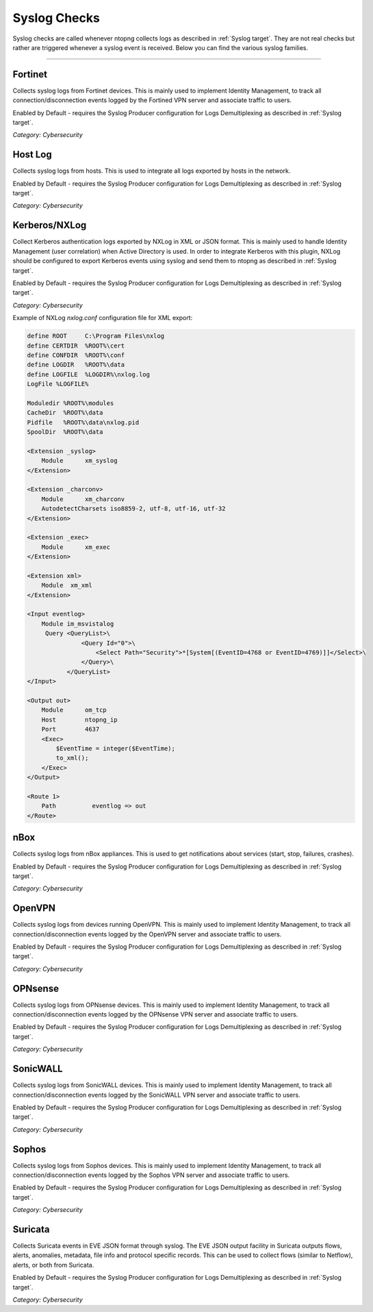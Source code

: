 .. _SyslogChecks target:

Syslog Checks
#############

Syslog checks are called whenever ntopng collects logs as described in :ref:`Syslog target`. They are not real checks but rather are triggered whenever a syslog event is received. Below you can find the various syslog families.

____________________

**Fortinet**
~~~~~~~~~~~~~~~~~~~~~~

Collects syslog logs from Fortinet devices. This is mainly used to implement Identity Management, to track all connection/disconnection events logged by the Fortined VPN server and associate traffic to users.

Enabled by Default - requires the Syslog Producer configuration for Logs Demultiplexing as described in :ref:`Syslog target`.

*Category: Cybersecurity*

**Host Log**
~~~~~~~~~~~~~~~~~~~~~~

Collects syslog logs from hosts. This is used to integrate all logs exported by hosts in the network.

Enabled by Default - requires the Syslog Producer configuration for Logs Demultiplexing as described in :ref:`Syslog target`.

*Category: Cybersecurity*

**Kerberos/NXLog**
~~~~~~~~~~~~~~~~~~~~~~

Collect Kerberos authentication logs exported by NXLog in XML or JSON format. This is mainly used to handle Identity Management (user correlation) when Active Directory is used.
In order to integrate Kerberos with this plugin, NXLog should be configured to export Kerberos events using syslog and send them to ntopng as described in :ref:`Syslog target`.

Enabled by Default - requires the Syslog Producer configuration for Logs Demultiplexing as described in :ref:`Syslog target`.

*Category: Cybersecurity*

Example of NXLog *nxlog.conf* configuration file for XML export:

.. code:: xml

   define ROOT     C:\Program Files\nxlog
   define CERTDIR  %ROOT%\cert
   define CONFDIR  %ROOT%\conf
   define LOGDIR   %ROOT%\data
   define LOGFILE  %LOGDIR%\nxlog.log
   LogFile %LOGFILE%
   
   Moduledir %ROOT%\modules
   CacheDir  %ROOT%\data
   Pidfile   %ROOT%\data\nxlog.pid
   SpoolDir  %ROOT%\data
   
   <Extension _syslog>
       Module      xm_syslog
   </Extension>
   
   <Extension _charconv>
       Module      xm_charconv
       AutodetectCharsets iso8859-2, utf-8, utf-16, utf-32
   </Extension>
   
   <Extension _exec>
       Module      xm_exec
   </Extension>
   
   <Extension xml>
       Module  xm_xml
   </Extension>
   
   <Input eventlog>
       Module im_msvistalog
        Query <QueryList>\
                  <Query Id="0">\
                      <Select Path="Security">*[System[(EventID=4768 or EventID=4769)]]</Select>\
                  </Query>\
              </QueryList>  
   </Input>
   
   <Output out>
       Module      om_tcp
       Host        ntopng_ip
       Port        4637
       <Exec>
           $EventTime = integer($EventTime);
           to_xml();
       </Exec>
   </Output>
   
   <Route 1>
       Path          eventlog => out
   </Route>


**nBox**
~~~~~~~~~~~~~~~~~~~~~~

Collects syslog logs from nBox appliances. This is used to get notifications about services (start, stop, failures, crashes).

Enabled by Default - requires the Syslog Producer configuration for Logs Demultiplexing as described in :ref:`Syslog target`.

*Category: Cybersecurity*

**OpenVPN**
~~~~~~~~~~~~~~~~~~~~~~

Collects syslog logs from devices running OpenVPN. This is mainly used to implement Identity Management, to track all connection/disconnection events logged by the OpenVPN server and associate traffic to users.

Enabled by Default - requires the Syslog Producer configuration for Logs Demultiplexing as described in :ref:`Syslog target`.

*Category: Cybersecurity*

**OPNsense**
~~~~~~~~~~~~~~~~~~~~~~

Collects syslog logs from OPNsense devices. This is mainly used to implement Identity Management, to track all connection/disconnection events logged by the OPNsense VPN server and associate traffic to users.

Enabled by Default - requires the Syslog Producer configuration for Logs Demultiplexing as described in :ref:`Syslog target`.

*Category: Cybersecurity*

**SonicWALL**
~~~~~~~~~~~~~~~~~~~~~~

Collects syslog logs from SonicWALL devices. This is mainly used to implement Identity Management, to track all connection/disconnection events logged by the SonicWALL VPN server and associate traffic to users.

Enabled by Default - requires the Syslog Producer configuration for Logs Demultiplexing as described in :ref:`Syslog target`.

*Category: Cybersecurity*

**Sophos**
~~~~~~~~~~~~~~~~~~~~~~

Collects syslog logs from Sophos devices. This is mainly used to implement Identity Management, to track all connection/disconnection events logged by the Sophos VPN server and associate traffic to users.

Enabled by Default - requires the Syslog Producer configuration for Logs Demultiplexing as described in :ref:`Syslog target`.

*Category: Cybersecurity*

**Suricata**
~~~~~~~~~~~~~~~~~~~~~~

Collects Suricata events in EVE JSON format through syslog. The EVE JSON output facility in Suricata outputs flows, alerts, anomalies, metadata, file info and protocol specific records. This can be used to collect flows (similar to Netflow), alerts, or both from Suricata.

Enabled by Default - requires the Syslog Producer configuration for Logs Demultiplexing as described in :ref:`Syslog target`.

*Category: Cybersecurity*

